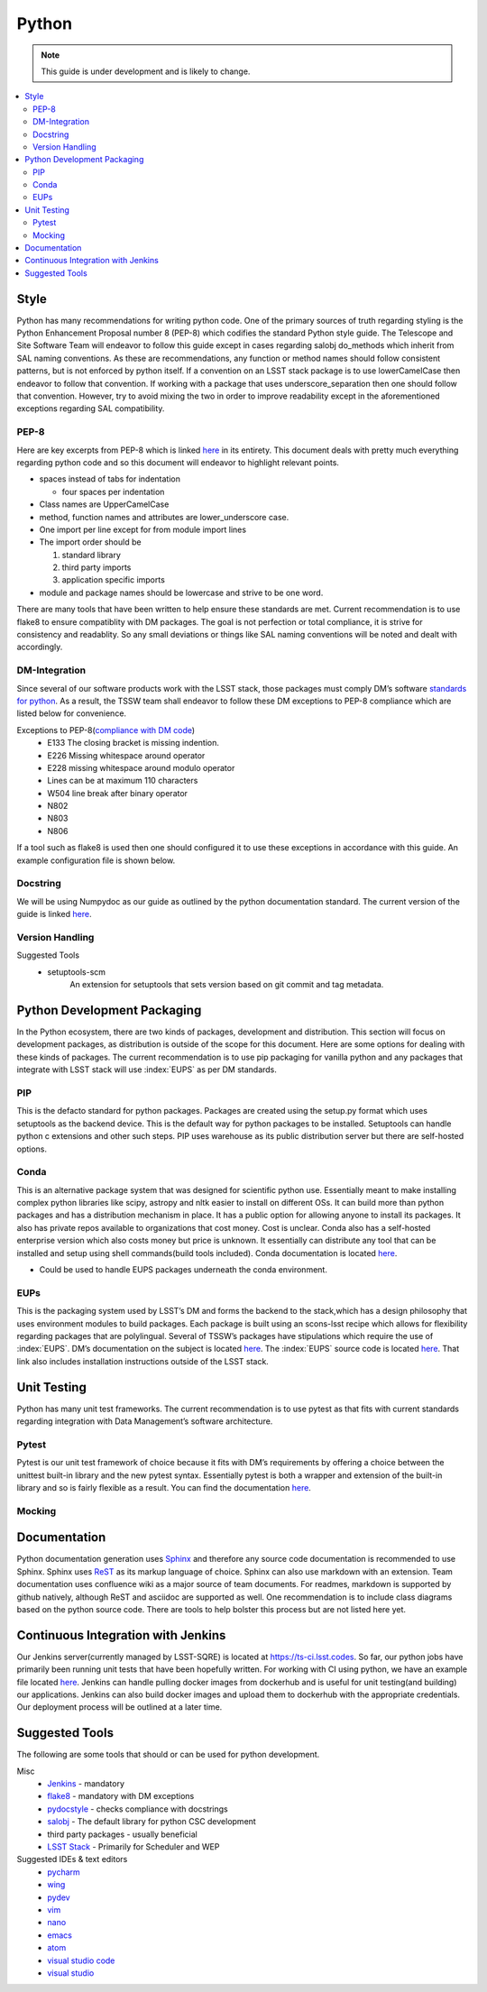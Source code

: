 ######
Python
######

.. note::
    This guide is under development and is likely to change.

.. contents::
    :local:

Style
=====

Python has many recommendations for writing python code.
One of the primary sources of truth regarding styling is the Python Enhancement Proposal number 8 (PEP-8) which codifies the standard Python style guide.
The Telescope and Site Software Team will endeavor to follow this guide except in cases regarding salobj do_methods which inherit from SAL naming conventions.
As these are recommendations, any function or method names should follow consistent patterns, but is not enforced by python itself.
If a convention on an LSST stack package is to use lowerCamelCase then endeavor to follow that convention.
If working with a package that uses underscore_separation then one should follow that convention.
However, try to avoid mixing the two in order to improve readability except in the aforementioned exceptions regarding SAL compatibility.

PEP-8
-----

Here are key excerpts from PEP-8 which is linked `here <https://www.python.org/dev/peps/pep-0008/>`__ in its entirety.
This document deals with pretty much everything regarding python code and so this document will endeavor to highlight relevant points.

-  spaces instead of tabs for indentation

   -  four spaces per indentation

-  Class names are UpperCamelCase

-  method, function names and attributes are lower_underscore case.

-  One import per line except for from module import lines

-  The import order should be

   #. standard library

   #. third party imports

   #. application specific imports

-  module and package names should be lowercase and strive to be one
   word.

There are many tools that have been written to help ensure these standards are met.
Current recommendation is to use flake8 to ensure compatiblity with DM packages.
The goal is not perfection or total compliance, it is strive for consistency and readablity.
So any small deviations or things like SAL naming conventions will be noted and dealt with accordingly.

DM-Integration
--------------

Since several of our software products work with the LSST stack, those
packages must comply DM’s software `standards for
python <https://developer.lsst.io/python/style.html#pep-8-is-the-baseline-coding-style>`__.
As a result, the TSSW team shall endeavor to follow these DM exceptions
to PEP-8 compliance which are listed below for convenience.

Exceptions to PEP-8(`compliance with DM code <https://developer.lsst.io/python/style.html#exceptions-to-pep-8>`__)
   -  E133 The closing bracket is missing indention.

   -  E226 Missing whitespace around operator

   -  E228 missing whitespace around modulo operator

   -  Lines can be at maximum 110 characters

   -  W504 line break after binary operator

   -  N802

   -  N803

   -  N806

If a tool such as flake8 is used then one should configured it to use these exceptions in accordance with this guide.
An example configuration file is shown below.

.. code-block:: python
    :caption: setup.cfg

    [flake8]
        max-line-length = 110
        ignore = E133, E226, E228, N802, N803, N806
        exclude =
          bin,
          doc,
          **/*/__init__.py,
          **/*/version.py,
          tests/.tests


Docstring
---------

We will be using Numpydoc as our guide as outlined by the python
documentation standard. The current version of the guide is linked
`here <https://numpydoc.readthedocs.io/en/latest/format.html>`__.

Version Handling
----------------

Suggested Tools
   -  setuptools-scm
        An extension for setuptools that sets version based on git commit and tag metadata.

Python Development Packaging
============================

In the Python ecosystem, there are two kinds of packages, development
and distribution.
This section will focus on development packages, as
distribution is outside of the scope for this document.
Here are some options for dealing with these kinds of packages.
The current recommendation is to use pip packaging for vanilla python and any packages that integrate with LSST stack
will use :index:`EUPS` as per DM standards.

PIP
---

This is the defacto standard for python packages. Packages are created
using the setup.py format which uses setuptools as the backend device.
This is the default way for python packages to be installed. Setuptools
can handle python c extensions and other such steps. PIP uses warehouse
as its public distribution server but there are self-hosted options.

Conda
-----

This is an alternative package system that was designed for scientific python use.
Essentially meant to make installing complex python libraries like scipy, astropy and nltk easier to install on
different OSs.
It can build more than python packages and has a distribution mechanism in place.
It has a public option for allowing anyone to install its packages.
It also has private repos available to organizations that cost money.
Cost is unclear.
Conda also has a self-hosted enterprise version which also costs money but price is unknown.
It essentially can distribute any tool that can be installed and setup using shell commands(build tools included).
Conda documentation is located `here <https://conda.io/docs/>`__.

-  Could be used to handle EUPS packages underneath the conda
   environment.


.. index::
    single:EUPS

EUPs
----

This is the packaging system used by LSST’s DM and forms the backend to
the stack,which has a design philosophy that uses environment modules to
build packages.
Each package is built using an scons-lsst recipe which
allows for flexibility regarding packages that are polylingual.
Several of TSSW’s packages have stipulations which require the use of :index:`EUPS`.
DM’s documentation on the subject is located `here <https://developer.lsst.io/stack/eups-tutorial.html>`__.
The :index:`EUPS` source code is located `here <https://github.com/RobertLuptonTheGood/eups>`__.
That link also includes installation instructions outside of the LSST stack.

Unit Testing
============

Python has many unit test frameworks.
The current recommendation is to use pytest as that fits with current standards regarding
integration with Data Management’s software architecture.

Pytest
------

Pytest is our unit test framework of choice because it fits with DM’s
requirements by offering a choice between the unittest built-in library
and the new pytest syntax.
Essentially pytest is both a wrapper and extension of the built-in library and so is fairly flexible as a result.
You can find the documentation `here <https://docs.pytest.org/en/latest/>`__.

Mocking
-------

.. glossary::
   Mocking
      Mocking in unit tests are important for simulating logic that is unable
      to be inherently tested by software logic such as hardware and other
      such things.
      Mocking is the idea that when an object is created that is
      necessary for the application to function, it should be replaced by an
      object that merely returns a value or result.
      For example, a device that
      is connected to a serial port would be mocked by creating a mocked
      serial object that returns the expected output in a given scenario.
      Python3 has a mock object library built in and ready to use.
      That documentation is located `here <https://docs.python.org/3.6/library/unittest.mock.html>`__.
      For integration with Pytest, we can use an extension pytest-mock.
      Its documentation is located `here <https://github.com/pytest-dev/pytest-mock/blob/master/README.rst>`__.
      This extension just makes mocks easier to handle in the pytest-framework.

Documentation
=============

Python documentation generation uses
`Sphinx <http://www.sphinx-doc.org/en/master/>`__ and therefore any
source code documentation is recommended to use Sphinx. Sphinx uses
`ReST <http://docutils.sourceforge.net/rst.html>`__ as its markup
language of choice. Sphinx can also use markdown with an extension. Team
documentation uses confluence wiki as a major source of team documents.
For readmes, markdown is supported by github natively, although ReST and
asciidoc are supported as well. One recommendation is to include class
diagrams based on the python source code. There are tools to help
bolster this process but are not listed here yet.

Continuous Integration with Jenkins
===================================

Our Jenkins server(currently managed by LSST-SQRE) is located at https://ts-ci.lsst.codes.
So far, our python jobs have primarily been running unit tests that have been hopefully written.
For working with CI using python, we have an example file located
`here <https://github.com/lsst-ts/ts_tcs_ofcPython/blob/develop/Jenkinsfile>`__.
Jenkins can handle pulling docker images from dockerhub and is useful
for unit testing(and building) our applications.
Jenkins can also build docker images and upload them to dockerhub with the appropriate
credentials. 
Our deployment process will be outlined at a later time.

Suggested Tools
===============

The following are some tools that should or can be used for python
development.

Misc
   -  `Jenkins <https://jenkins.io/doc/>`__ - mandatory

   -  `flake8 <http://flake8.pycqa.org/en/latest/>`__ - mandatory with
      DM exceptions

   -  `pydocstyle <http://www.pydocstyle.org/en/latest/>`__ - checks
      compliance with docstrings

   -  `salobj <http://staff.washington.edu/rowen/ts_salobj/ts_salobj/index.html>`__
      - The default library for python CSC development

   -  third party packages - usually beneficial

   -  `LSST Stack <https://pipelines.lsst.io/>`__ - Primarily for
      Scheduler and WEP

Suggested IDEs & text editors
   -  `pycharm <https://www.jetbrains.com/pycharm/>`__

   -  `wing <https://wingware.com/>`__

   -  `pydev <http://www.pydev.org/>`__

   -  `vim <https://www.vim.org/>`__

   -  `nano <https://www.nano-editor.org/>`__

   -  `emacs <https://www.gnu.org/software/emacs/>`__

   -  `atom <https://atom.io/>`__

   -  `visual studio code <https://code.visualstudio.com/>`__

   -  `visual studio <https://visualstudio.microsoft.com/>`__